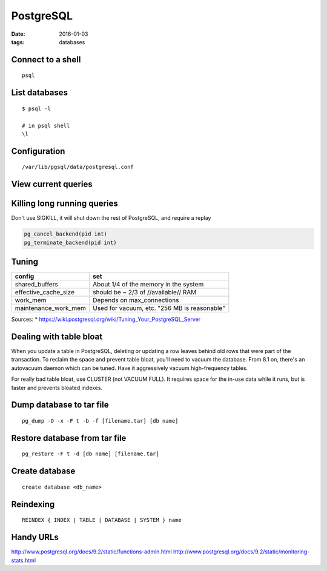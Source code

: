 PostgreSQL
----------
:date: 2016-01-03
:tags: databases

Connect to a shell
==================
::

 psql

List databases
==============
::

 $ psql -l

 # in psql shell
 \l

Configuration
=============
::
 
 /var/lib/pgsql/data/postgresql.conf

View current queries
====================
.. code-block ::sql

 SELECT * FROM pg_stat_activity ;

Killing long running queries
============================
Don't use SIGKILL, it will shut down the rest of PostgreSQL, and require a replay

.. code-block:: sql

   pg_cancel_backend(pid int) 
   pg_terminate_backend(pid int)

Tuning
======

+----------------------+----------------------------------------------+
| config               | set                                          |
+======================+==============================================+
| shared_buffers       | About 1/4 of the memory in the system        |
+----------------------+----------------------------------------------+
| effective_cache_size | should be ~ 2/3 of //available// RAM         |
+----------------------+----------------------------------------------+
| work_mem             | Depends on max_connections                   |
+----------------------+----------------------------------------------+
| maintenance_work_mem | Used for vacuum, etc. "256 MB is reasonable" |
+----------------------+----------------------------------------------+

Sources:
* https://wiki.postgresql.org/wiki/Tuning_Your_PostgreSQL_Server

Dealing with table bloat
==============================
When you update a table in PostgreSQL, deleting or updating a row leaves behind old rows that were part of the transaction. To reclaim the space and prevent table bloat, you'll need to vacuum the database.
From 8.1 on, there's an autovacuum daemon which can be tuned. Have it aggressively vacuum high-frequency tables.

For really bad table bloat, use CLUSTER (not VACUUM FULL). It requires space for the in-use data while it runs, but is faster and prevents bloated indexes.

Dump database to tar file
==============================
::

 pg_dump -O -x -F t -b -f [filename.tar] [db name]

Restore database from tar file
==============================
::

 pg_restore -F t -d [db name] [filename.tar]

Create database
===============
::

 create database <db_name>

Reindexing
==========
::

 REINDEX { INDEX | TABLE | DATABASE | SYSTEM } name

Handy URLs
==========

http://www.postgresql.org/docs/9.2/static/functions-admin.html
http://www.postgresql.org/docs/9.2/static/monitoring-stats.html

